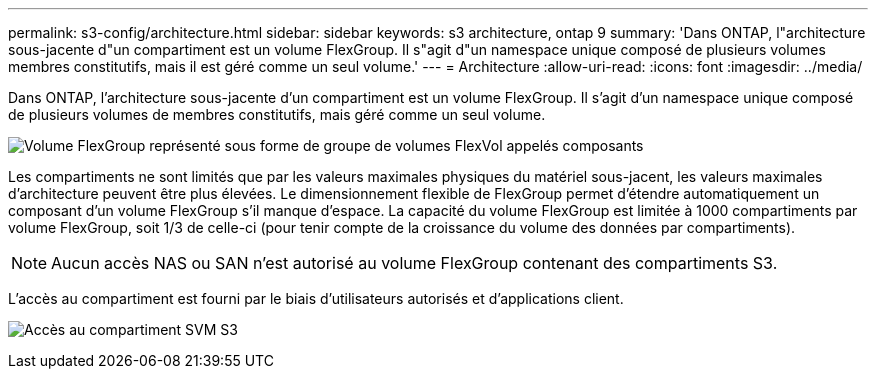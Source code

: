 ---
permalink: s3-config/architecture.html 
sidebar: sidebar 
keywords: s3 architecture, ontap 9 
summary: 'Dans ONTAP, l"architecture sous-jacente d"un compartiment est un volume FlexGroup. Il s"agit d"un namespace unique composé de plusieurs volumes membres constitutifs, mais il est géré comme un seul volume.' 
---
= Architecture
:allow-uri-read: 
:icons: font
:imagesdir: ../media/


[role="lead"]
Dans ONTAP, l'architecture sous-jacente d'un compartiment est un volume FlexGroup. Il s'agit d'un namespace unique composé de plusieurs volumes de membres constitutifs, mais géré comme un seul volume.

image:fg-overview-s3-config.gif["Volume FlexGroup représenté sous forme de groupe de volumes FlexVol appelés composants"]

Les compartiments ne sont limités que par les valeurs maximales physiques du matériel sous-jacent, les valeurs maximales d'architecture peuvent être plus élevées. Le dimensionnement flexible de FlexGroup permet d'étendre automatiquement un composant d'un volume FlexGroup s'il manque d'espace. La capacité du volume FlexGroup est limitée à 1000 compartiments par volume FlexGroup, soit 1/3 de celle-ci (pour tenir compte de la croissance du volume des données par compartiments).

[NOTE]
====
Aucun accès NAS ou SAN n'est autorisé au volume FlexGroup contenant des compartiments S3.

====
L'accès au compartiment est fourni par le biais d'utilisateurs autorisés et d'applications client.

image:s3-svm-layout.png["Accès au compartiment SVM S3"]
